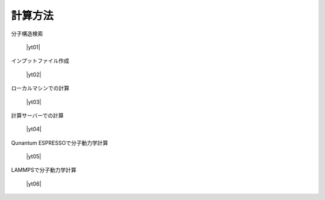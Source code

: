 .. _calcmethod:

計算方法
=====================================================

分子構造検索

 |yt01|

.. |yt01| raw:: html

   <div class="youtube">
   <iframe src="https://www.youtube.com/embed/Dbx0anIMr-g?rel=0" frameborder="0" allowfullscreen></iframe>
   </div>

.. |yt01en| raw:: html

   <div class="youtube">
   <iframe src="https://www.youtube.com/embed/Dbx0anIMr-g?rel=0&hl=en" frameborder="0" allowfullscreen></iframe>
   </div>

インプットファイル作成

 |yt02|

.. |yt02| raw:: html

   <div class="youtube">
   <iframe src="https://www.youtube.com/embed/4m8FnGPOhP8?rel=0" frameborder="0" allowfullscreen></iframe>
   </div>

.. |yt02en| raw:: html

   <div class="youtube">
   <iframe src="https://www.youtube.com/embed/4m8FnGPOhP8?rel=0&hl=en" frameborder="0" allowfullscreen></iframe>
   </div>

ローカルマシンでの計算

 |yt03|

.. |yt03| raw:: html

  <div class="youtube">
  <iframe src="https://www.youtube.com/embed/JaBFc6aaYR0?rel=0" frameborder="0" allowfullscreen></iframe>
  </div>

.. |yt03en| raw:: html

  <div class="youtube">
  <iframe src="https://www.youtube.com/embed/JaBFc6aaYR0?rel=0&hl=en" frameborder="0" allowfullscreen></iframe>
  </div>

計算サーバーでの計算

 |yt04|

.. |yt04| raw:: html

  <div class="youtube">
  <iframe src="https://www.youtube.com/embed/e5oViwiJLx0?rel=0" frameborder="0" allowfullscreen></iframe>
  </div>

.. |yt04en| raw:: html

  <div class="youtube">
  <iframe src="https://www.youtube.com/embed/e5oViwiJLx0?rel=0&hl=en" frameborder="0" allowfullscreen></iframe>
  </div>

Qunantum ESPRESSOで分子動力学計算

 |yt05|

.. |yt05| raw:: html

   <div class="youtube">
   <iframe src="https://www.youtube.com/embed/cKIgnmVCU9A?rel=0" frameborder="0" allowfullscreen></iframe>
   </div>

.. |yt05en| raw:: html

   <div class="youtube">
   <iframe src="https://www.youtube.com/embed/cKIgnmVCU9A?rel=0&hl=en" frameborder="0" allowfullscreen></iframe>
   </div>


LAMMPSで分子動力学計算

 |yt06|

.. |yt06| raw:: html

  <div class="youtube">
  <iframe src="https://www.youtube.com/embed/PgEZ-4PLQ7I?rel=0" frameborder="0" allowfullscreen></iframe>
  </div>

.. |yt06en| raw:: html

  <div class="youtube">
  <iframe src="https://www.youtube.com/embed/PgEZ-4PLQ7I?rel=0&hl=en" frameborder="0" allowfullscreen></iframe>
  </div>
